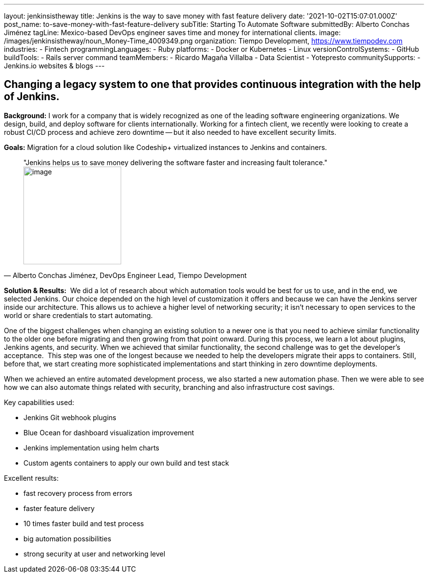 ---
layout: jenkinsistheway
title: Jenkins is the way to save money with fast feature delivery
date: '2021-10-02T15:07:01.000Z'
post_name: to-save-money-with-fast-feature-delivery
subTitle: Starting To Automate Software
submittedBy: Alberto Conchas Jiménez
tagLine: Mexico-based DevOps engineer saves time and money for international clients.
image: /images/jenkinsistheway/noun_Money-Time_4009349.png
organization: Tiempo Development, https://www.tiempodev.com
industries:
  - Fintech
programmingLanguages:
  - Ruby
platforms:
  - Docker or Kubernetes
  - Linux
versionControlSystems:
  - GitHub
buildTools:
  - Rails server command
teamMembers:
  - Ricardo Magaña Villalba
  - Data Scientist
  - Yotepresto
communitySupports:
  - Jenkins.io websites & blogs
---




== Changing a legacy system to one that provides continuous integration with the help of Jenkins.

*Background:* I work for a company that is widely recognized as one of the leading software engineering organizations. We design, build, and deploy software for clients internationally. Working for a fintech client, we recently were looking to create a robust CI/CD process and achieve zero downtime -- but it also needed to have excellent security limits.

*Goals:* Migration for a cloud solution like Codeship+ virtualized instances to Jenkins and containers.





[.testimonal]
[quote, "Alberto Conchas Jiménez, DevOps Engineer Lead, Tiempo Development"]
"Jenkins helps us to save money delivering the software faster and increasing fault tolerance."
image:/images/jenkinsistheway/Jenkins-logo.png[image,width=200,height=200]


*Solution & Results:*  We did a lot of research about which automation tools would be best for us to use, and in the end, we selected Jenkins. Our choice depended on the high level of customization it offers and because we can have the Jenkins server inside our architecture. This allows us to achieve a higher level of networking security; it isn't necessary to open services to the world or share credentials to start automating. 

One of the biggest challenges when changing an existing solution to a newer one is that you need to achieve similar functionality to the older one before migrating and then growing from that point onward. During this process, we learn a lot about plugins, Jenkins agents, and security. When we achieved that similar functionality, the second challenge was to get the developer's acceptance.  This step was one of the longest because we needed to help the developers migrate their apps to containers. Still, before that, we start creating more sophisticated implementations and start thinking in zero downtime deployments. 

When we achieved an entire automated development process, we also started a new automation phase. Then we were able to see how we can also automate things related with security, branching and also infrastructure cost savings.

Key capabilities used:

* Jenkins Git webhook plugins 
* Blue Ocean for dashboard visualization improvement 
* Jenkins implementation using helm charts 
* Custom agents containers to apply our own build and test stack

Excellent results:

* fast recovery process from errors 
* faster feature delivery 
* 10 times faster build and test process 
* big automation possibilities 
* strong security at user and networking level
